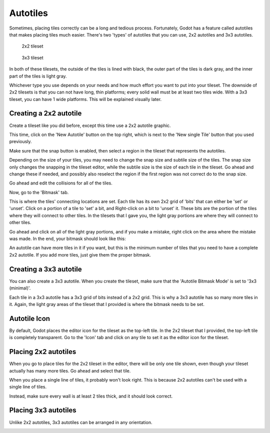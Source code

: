 .. _autotiles:

Autotiles
=========

Sometimes, placing tiles correctly can be a long and tedious process.
Fortunately, Godot has a feature called autotiles that makes placing tiles
much easier. There's two 'types' of autotiles that you can use, 2x2 autotiles
and 3x3 autotiles.

.. figure:: autotile_x16_2x2.png

    2x2 tileset

.. figure:: autotile_x16_3x3.png

    3x3 tileset

In both of these tilesets, the outside of the tiles is lined with black, the
outer part of the tiles is dark gray, and the inner part of the tiles is light
gray.

Whichever type you use depends on your needs and how much effort you want to
put into your tileset. The downside of 2x2 tilesets is that you can not have
long, thin platforms; every solid wall must be at least two tiles wide. With
a 3x3 tileset, you can have 1 wide platforms. This will be explained visually
later.

Creating a 2x2 autotile
-----------------------

Create a tileset like you did before, except this time use a 2x2 autotile
graphic.

.. image:: 2x2-tileset-created.png

This time, click on the 'New Autotile' button on the top right, which is next
to the 'New single Tile' button that you used previously.

.. image:: 2x2-autotile-created.png

Make sure that the snap button is enabled, then select a region in the tileset
that represents the autotiles.

.. image:: 2x2-region-selected.png

Depending on the size of your tiles, you may need to change the snap size and
subtile size of the tiles. The snap size only changes the snapping in the
tileset editor, while the subtile size is the size of each tile in the tileset.
Go ahead and change these if needed, and possibly also reselect the region if
the first region was not correct do to the snap size.

.. image:: 2x2-step-changed.png

Go ahead and edit the collisions for all of the tiles.

.. image:: 2x2-collision.png

Now, go to the 'Bitmask' tab.

.. image:: 2x2-bitmask-tab.png

This is where the tiles' connecting locations are set. Each tile has its own
2x2 grid of 'bits' that can either be 'set' or 'unset'. Click on a portion of a
tile to 'set' a bit, and Right-click on a bit to 'unset' it. These bits are the
portion of the tiles where they will connect to other tiles. In the tilesets
that I gave you, the light gray portions are where they will connect to other
tiles.

Go ahead and click on all of the light gray portions, and if you make a mistake,
right click on the area where the mistake was made. In the end, your bitmask
should look like this:

.. image:: 2x2-bitmask-set.png

An autotile can have more tiles in it if you want, but this is the minimum
number of tiles that you need to have a complete 2x2 autotile. If you add more
tiles, just give them the proper bitmask.

Creating a 3x3 autotile
-----------------------

You can also create a 3x3 autotile. When you create the tileset, make sure that
the 'Autotile Bitmask Mode' is set to '3x3 (minimal)'.

.. image:: 3x3-bitmask-mode.png

Each tile in a 3x3 autotile has a 3x3 grid of bits instead of a 2x2 grid. This
is why a 3x3 autotile has so many more tiles in it. Again, the light gray areas
of the tileset that I provided is where the bitmask needs to be set.

.. image:: 3x3-bitmask-set.png

Autotile Icon
-------------

By default, Godot places the editor icon for the tileset as the top-left tile.
In the 2x2 tileset that I provided, the top-left tile is completely transparent.
Go to the 'Icon' tab and click on any tile to set it as the editor icon for the
tileset.

.. image:: 2x2-icon-set.png

Placing 2x2 autotiles
---------------------

When you go to place tiles for the 2x2 tileset in the editor, there will be
only one tile shown, even though your tileset actually has many more tiles.
Go ahead and select that tile.

.. image:: 2x2-tilemap-select.png

When you place a single line of tiles, it probably won't look right. This is
because 2x2 autotiles can't be used with a single line of tiles.

.. image:: 2x2-tile-line.png

Instead, make sure every wall is at least 2 tiles thick, and it should look
correct.

.. image:: 2x2-tiles-correct.png

Placing 3x3 autotiles
---------------------

Unlike 2x2 autotiles, 3x3 autotiles can be arranged in any orientation.

.. image:: 3x3-tiles-correct.png
